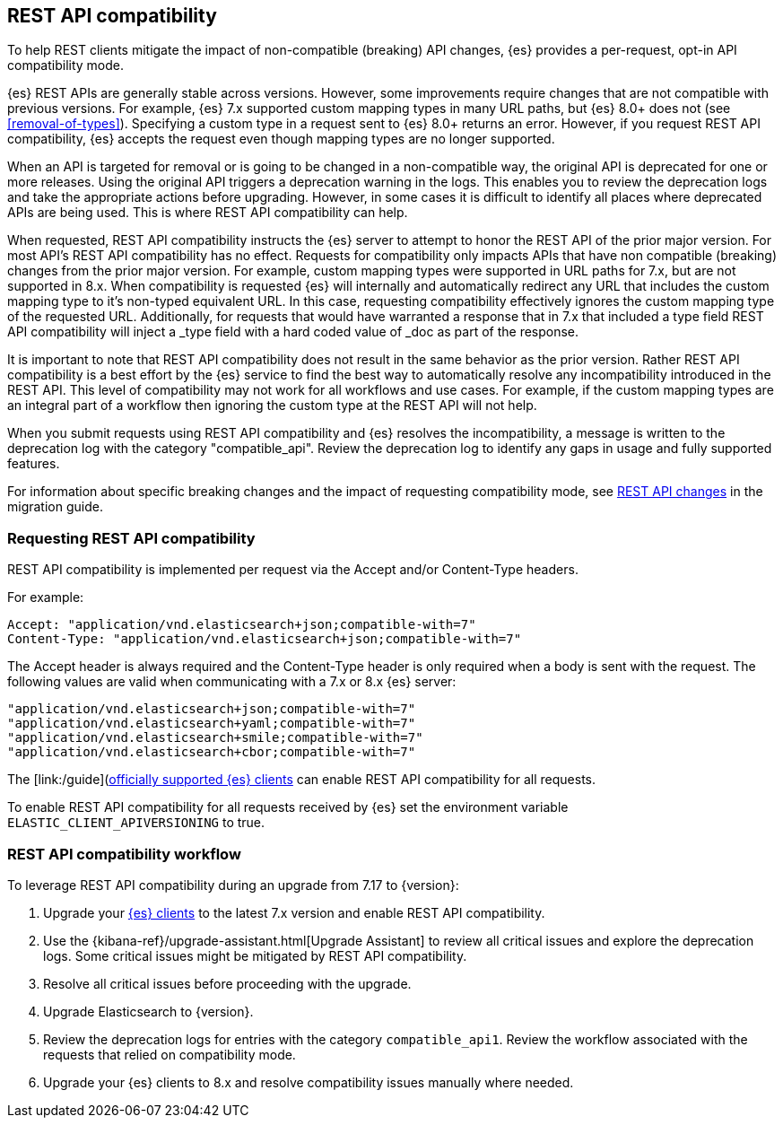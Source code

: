 [[rest-api-compatibility]]
== REST API compatibility

To help REST clients mitigate the impact of non-compatible (breaking) API changes, {es} provides a per-request, opt-in API compatibility mode.  

{es} REST APIs are generally stable across versions. However, some improvements require changes that are not compatible with previous versions.
For example, {es} 7.x supported custom mapping types in many URL paths, but {es} 8.0+ does not (see <<removal-of-types>>). Specifying a custom type in a request sent to {es} 8.0+ returns an error. However, if you request REST API compatibility, {es} accepts the request even though mapping types are no longer supported.

When an API is targeted for removal or is going to be changed in a non-compatible way, the original API is deprecated for one or more releases. Using the original API triggers a deprecation warning in the logs. 
This enables you to review the deprecation logs  and take the appropriate actions before upgrading. However, in some cases it is difficult to
identify all places where deprecated APIs are being used. This is where REST API compatibility can help.

When requested, REST API compatibility instructs the {es} server to attempt to honor the REST API of the prior major version.
For most API's REST API compatibility has no effect. Requests for compatibility only impacts APIs that have non compatible (breaking) changes from the prior major version.
For example, custom mapping types were supported in URL paths for 7.x, but are not supported in 8.x. When compatibility is requested {es} will internally and automatically redirect any URL that
includes the custom mapping type to it's non-typed equivalent URL. In this case, requesting compatibility effectively ignores the custom mapping type of the requested URL.
Additionally, for requests that would have warranted a response that in 7.x that included a type field REST API compatibility will inject a _type field with a hard coded value of _doc as part of the response.


It is important to note that REST API compatibility does not result in the same behavior as the prior version. Rather REST API compatibility is a best effort by the {es} service to find the best way to automatically resolve any incompatibility introduced in the REST API.
This level of compatibility may not work for all workflows and use cases. For example, if the custom mapping types are an integral part of a workflow then ignoring the custom type at the REST API will not help.

When you submit requests using REST API compatibility and {es} resolves the incompatibility, a message is written to the deprecation log with the category "compatible_api". Review the deprecation log to identify any gaps in usage and fully supported features.


For information about specific breaking changes and the impact of requesting compatibility mode, see <<breaking_80_rest_api_changes, REST API changes>> in the migration guide.

[discrete]
[[request-rest-api-compatibility]]
=== Requesting REST API compatibility

REST API compatibility is implemented per request via the Accept and/or Content-Type headers.

For example:

[source, text]
------------------------------------------------------------
Accept: "application/vnd.elasticsearch+json;compatible-with=7"
Content-Type: "application/vnd.elasticsearch+json;compatible-with=7"
------------------------------------------------------------

The Accept header is always required and the Content-Type header is only required when a body is sent with the request.
The following values are valid when communicating with a 7.x or 8.x {es} server:
[source, text]
------------------------------------------------------------
"application/vnd.elasticsearch+json;compatible-with=7"
"application/vnd.elasticsearch+yaml;compatible-with=7"
"application/vnd.elasticsearch+smile;compatible-with=7"
"application/vnd.elasticsearch+cbor;compatible-with=7"
------------------------------------------------------------
The [link:/guide](https://www.elastic.co/guide/en/elasticsearch/client/index.html)[officially supported {es} clients] can enable REST API compatibility for all requests. 

To enable REST API compatibility for all requests received by {es} set the environment variable `ELASTIC_CLIENT_APIVERSIONING` to true.

[discrete]
=== REST API compatibility workflow

To leverage REST API compatibility during an upgrade from 7.17 to {version}:

1. Upgrade your https://www.elastic.co/guide/en/elasticsearch/client/index.html[{es} clients] to the latest 7.x version and enable REST API compatibility. 
2. Use the {kibana-ref}/upgrade-assistant.html[Upgrade Assistant] to review all critical issues and explore the deprecation logs. Some critical issues might be mitigated by REST API compatibility.
3. Resolve all critical issues before proceeding with the upgrade.
4. Upgrade Elasticsearch to {version}.
5. Review the deprecation logs for entries with the category `compatible_api1`. Review the workflow associated with the requests that relied on compatibility mode.
6. Upgrade your {es} clients to 8.x and resolve compatibility issues manually where needed. 

